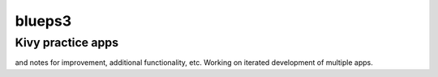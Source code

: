 *******
blueps3
*******

Kivy practice apps
******************

and notes for improvement, additional functionality, etc. Working on iterated development of multiple apps.
